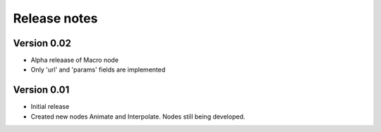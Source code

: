 .. _releasenotes:

Release notes
=============

Version 0.02
-------------

* Alpha releaase of Macro node
* Only 'url' and 'params' fields are implemented

Version 0.01
-------------

* Initial release
* Created new nodes Animate and Interpolate. Nodes still being developed.
